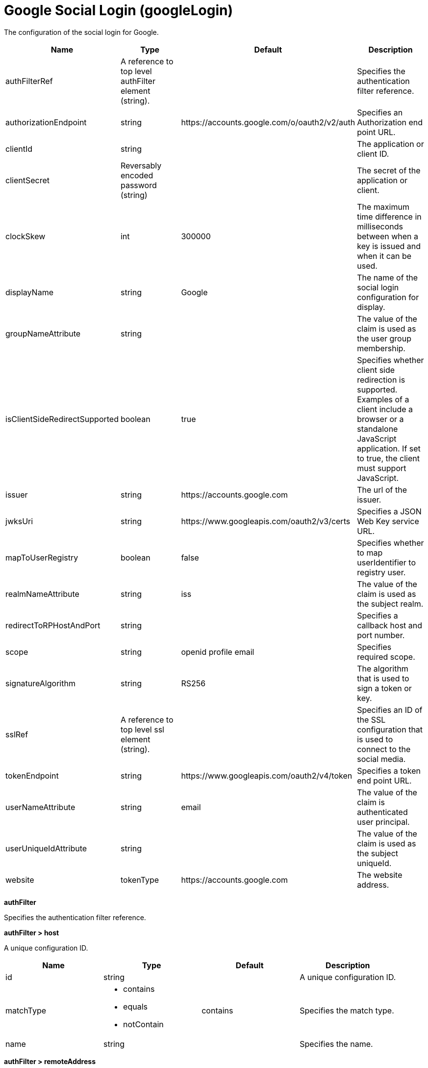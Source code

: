 = +Google Social Login+ (+googleLogin+)
:linkcss: 
:page-layout: config
:nofooter: 

+The configuration of the social login for Google.+

[cols="a,a,a,a",width="100%"]
|===
|Name|Type|Default|Description

|+authFilterRef+

|A reference to top level authFilter element (string).

|

|+Specifies the authentication filter reference.+

|+authorizationEndpoint+

|string

|+https://accounts.google.com/o/oauth2/v2/auth+

|+Specifies an Authorization end point URL.+

|+clientId+

|string

|

|+The application or client ID.+

|+clientSecret+

|Reversably encoded password (string)

|

|+The secret of the application or client.+

|+clockSkew+

|int

|+300000+

|+The maximum time difference in milliseconds between when a key is issued and when it can be used.+

|+displayName+

|string

|+Google+

|+The name of the social login configuration for display.+

|+groupNameAttribute+

|string

|

|+The value of the claim is used as the user group membership.+

|+isClientSideRedirectSupported+

|boolean

|+true+

|+Specifies whether client side redirection is supported. Examples of a client include a browser or a standalone JavaScript application. If set to true, the client must support JavaScript.+

|+issuer+

|string

|+https://accounts.google.com+

|+The url of the issuer.+

|+jwksUri+

|string

|+https://www.googleapis.com/oauth2/v3/certs+

|+Specifies a JSON Web Key service URL.+

|+mapToUserRegistry+

|boolean

|+false+

|+Specifies whether to map userIdentifier to registry user.+

|+realmNameAttribute+

|string

|+iss+

|+The value of the claim is used as the subject realm.+

|+redirectToRPHostAndPort+

|string

|

|+Specifies a callback host and port number.+

|+scope+

|string

|+openid profile email+

|+Specifies required scope.+

|+signatureAlgorithm+

|string

|+RS256+

|+The algorithm that is used to sign a token or key.+

|+sslRef+

|A reference to top level ssl element (string).

|

|+Specifies an ID of the SSL configuration that is used to connect to the social media.+

|+tokenEndpoint+

|string

|+https://www.googleapis.com/oauth2/v4/token+

|+Specifies a token end point URL.+

|+userNameAttribute+

|string

|+email+

|+The value of the claim is authenticated user principal.+

|+userUniqueIdAttribute+

|string

|

|+The value of the claim is used as the subject uniqueId.+

|+website+

|tokenType

|+https://accounts.google.com+

|+The website address.+
|===
[#+authFilter+]*authFilter*

+Specifies the authentication filter reference.+


[#+authFilter/host+]*authFilter > host*

+A unique configuration ID.+


[cols="a,a,a,a",width="100%"]
|===
|Name|Type|Default|Description

|+id+

|string

|

|+A unique configuration ID.+

|+matchType+

|* +contains+
* +equals+
* +notContain+


|+contains+

|+Specifies the match type.+

|+name+

|string

|

|+Specifies the name.+
|===
[#+authFilter/remoteAddress+]*authFilter > remoteAddress*

+A unique configuration ID.+


[cols="a,a,a,a",width="100%"]
|===
|Name|Type|Default|Description

|+id+

|string

|

|+A unique configuration ID.+

|+ip+

|string

|

|+Specifies the IP address.+

|+matchType+

|* +contains+
* +equals+
* +greaterThan+
* +lessThan+
* +notContain+


|+contains+

|+Specifies the match type.+
|===
[#+authFilter/requestUrl+]*authFilter > requestUrl*

+A unique configuration ID.+


[cols="a,a,a,a",width="100%"]
|===
|Name|Type|Default|Description

|+id+

|string

|

|+A unique configuration ID.+

|+matchType+

|* +contains+
* +equals+
* +notContain+


|+contains+

|+Specifies the match type.+

|+urlPattern+

|string

|

|+Specifies the URL pattern.+
|===
[#+authFilter/userAgent+]*authFilter > userAgent*

+A unique configuration ID.+


[cols="a,a,a,a",width="100%"]
|===
|Name|Type|Default|Description

|+agent+

|string

|

|+Specifies the user agent+

|+id+

|string

|

|+A unique configuration ID.+

|+matchType+

|* +contains+
* +equals+
* +notContain+


|+contains+

|+Specifies the match type.+
|===
[#+authFilter/webApp+]*authFilter > webApp*

+A unique configuration ID.+


[cols="a,a,a,a",width="100%"]
|===
|Name|Type|Default|Description

|+id+

|string

|

|+A unique configuration ID.+

|+matchType+

|* +contains+
* +equals+
* +notContain+


|+contains+

|+Specifies the match type.+

|+name+

|string

|

|+Specifies the name.+
|===
[#+jwt+]*jwt*

+Specifies the information that is used to build the JWT tokens. This information includes the JWT builder reference and the claims from the id token.+


[cols="a,a,a,a",width="100%"]
|===
|Name|Type|Default|Description

|+builder+

|tokenType

|

|+The referenced JWT builder creates a JWT token, and the token is added to the authenticated subject.+
|===
[#+jwt/claims+]*jwt > claims*

+Specifies a comma-separated list of claims to copy from the user information or the id token.+


